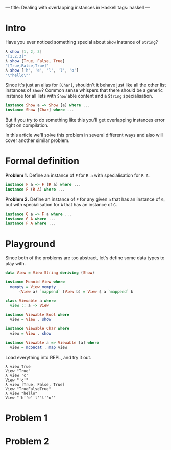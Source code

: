 ---
title: Dealing with overlapping instances in Haskell
tags: haskell
---

* Intro
Have you ever noticed something special about =Show= instance of =String=?

#+BEGIN_SRC haskell
λ show [1, 2, 3]
"[1,2,3]"
λ show [True, False, True]
"[True,False,True]"
λ show ['h', 'e', 'l', 'l', 'o']
"\"hello\""
#+END_SRC

Since it's just an alias for =[Char]=, shouldn't it behave just like all the other list instances of =Show=? Common sense whispers that there should be a generic instance for all lists with =Show='able content and a =String= specialisation.

#+BEGIN_SRC haskell
instance Show a => Show [a] where ...
instance Show [Char] where ...
#+END_SRC

But if you try to do something like this you'll get overlapping instances error right on compilation.

In this article we'll solve this problem in several different ways and also will cover another similar problem.

* Formal definition
*Problem 1.* Define an instance of =F= for =R a= with specialisation for =R A=.

#+BEGIN_SRC haskell
instance F a => F (R a) where ...
instance F (R A) where ...
#+END_SRC

*Problem 2.* Define an instance of =F= for any given =a= that has an instance of =G=, but with specialisation for =A= that has an instance of =G=.

#+BEGIN_SRC haskell
instance G a => F a where ...
instance G A where ...
instance F A where ...
#+END_SRC

* Playground
Since both of the problems are too abstract, let's define some data types to play with.

#+BEGIN_SRC haskell
data View = View String deriving (Show)

instance Monoid View where
  mempty = View mempty
	  (View a) `mappend` (View b) = View $ a `mappend` b

class Viewable a where
  view :: a -> View

instance Viewable Bool where
  view = View . show

instance Viewable Char where
  view = View . show

instance Viewable a => Viewable [a] where
  view = mconcat . map view
#+END_SRC

Load everything into REPL, and try it out.

#+BEGIN_SRC
λ view True
View "True"
λ view 'c'
View "'c'"
λ view [True, False, True]
View "TrueFalseTrue"
λ view "hello"
View "'h''e''l''l''o'"
#+END_SRC

* Problem 1

* Problem 2

#  LocalWords:  specialisation
